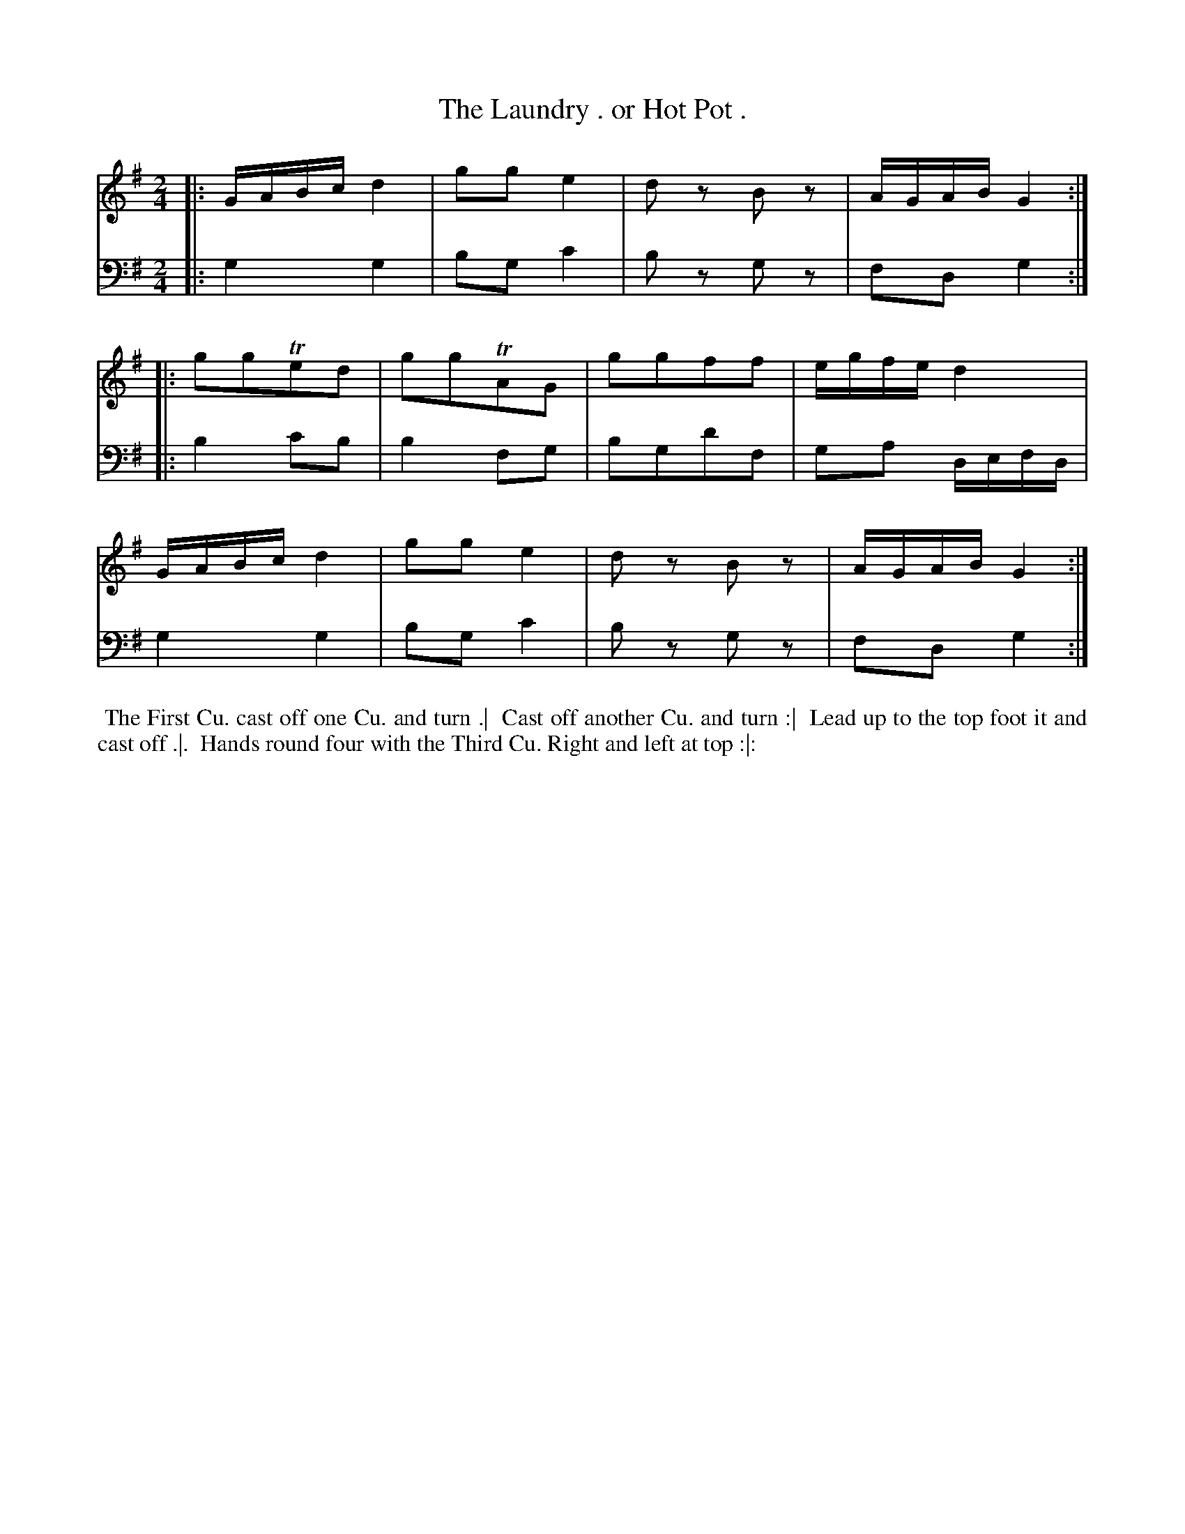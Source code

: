 X: 1002
T: The Laundry . or Hot Pot .
N: Pub: J. Walsh, London, 1748
Z: 2012 John Chambers <jc:trillian.mit.edu>
M: 2/4
L: 1/16
K: G
V: 1
|: GABc d4 | g2g2 e4 | d2z2 B2z2 | AGAB G4 :|
|: g2g2Te2d2 | g2g2TA2G2 | g2g2f2f2 | egfe d4 |
   GABc d4 | g2g2 e4 | d2z2 B2z2 | AGAB G4 :|
V: 2 clef=bass middle=d
|: g4 g4 | b2g2 c'4 | b2z2 g2z2 | f2d2 g4 :|
|: b4 c'2b2 | b4 f2g2 | b2g2d'2f2 | g2a2 defd |
   g4 g4 | b2g2 c'4 | b2z2 g2z2 | f2d2 g4 :|
%%begintext align
    The First Cu. cast off one Cu. and turn .|
    Cast off another Cu. and turn :|
    Lead up to the top foot it and cast off .|.
    Hands round four with the Third Cu. Right and left at top :|:
%%endtext
